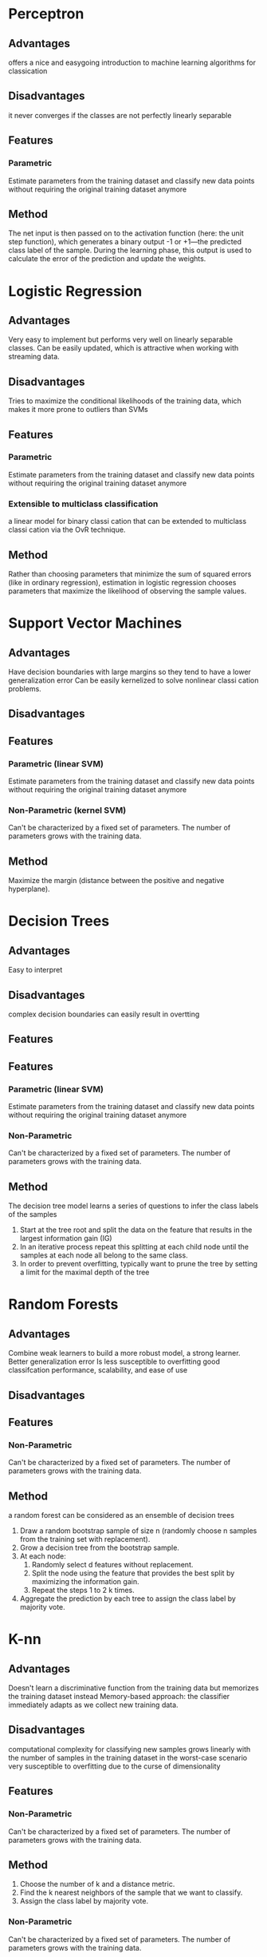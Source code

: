 * Perceptron
** Advantages
offers a nice and easygoing introduction to machine learning algorithms for classication
** Disadvantages
it never converges if the classes are not perfectly linearly separable
** Features
*** Parametric
Estimate parameters from the training dataset and classify new data points without requiring the original training dataset anymore
** Method
The net input is then passed on to the activation function (here: the unit step function), which generates a binary output -1 or +1—the predicted class label of the sample. During the learning phase, this output is used to calculate the error of the prediction and update the weights.

* Logistic Regression
** Advantages
Very easy to implement but performs very well on linearly separable classes.
Can be easily updated, which is attractive when working with streaming data.
** Disadvantages
Tries to maximize the conditional likelihoods of the training data, which makes it more prone to outliers than SVMs
** Features
*** Parametric
Estimate parameters from the training dataset and classify new data points without requiring the original training dataset anymore
*** Extensible to multiclass classification
a linear model for binary classi cation that can be extended to multiclass classi cation via the OvR technique.
** Method
Rather than choosing parameters that minimize the sum of squared errors (like in ordinary regression), estimation in logistic regression chooses parameters that maximize the likelihood of observing the sample values.

* Support Vector Machines
** Advantages
Have decision boundaries with large margins so they tend to have a lower generalization error
Can be easily kernelized to solve nonlinear classi cation problems.
** Disadvantages
** Features
*** Parametric (linear SVM)
Estimate parameters from the training dataset and classify new data points without requiring the original training dataset anymore
*** Non-Parametric (kernel SVM)
Can't be characterized by a  fixed set of parameters.
The number of parameters grows with the training data.
** Method
Maximize the margin (distance between the positive and negative hyperplane).

* Decision Trees
** Advantages
Easy to interpret
** Disadvantages
complex decision boundaries can easily result in overtting
** Features
** Features
*** Parametric (linear SVM)
Estimate parameters from the training dataset and classify new data points without requiring the original training dataset anymore
*** Non-Parametric
Can't be characterized by a  fixed set of parameters.
The number of parameters grows with the training data.
** Method
The decision tree model learns a series of questions to infer the class labels of the samples
1. Start at the tree root and split the data on the feature that results in the largest information gain (IG)
2. In an iterative process repeat this splitting at each child node until the samples at each node all belong to the same class.
3. In order to prevent overfitting, typically want to prune the tree by setting a limit for the maximal depth of the tree

* Random Forests
** Advantages
Combine weak learners to build a more robust model, a strong learner.
Better generalization error
Is less susceptible to overfitting
good classifcation performance, scalability, and ease of use
** Disadvantages
** Features
*** Non-Parametric
Can't be characterized by a  fixed set of parameters.
The number of parameters grows with the training data.
** Method
a random forest can be considered as an ensemble of decision trees
1. Draw a random bootstrap sample of size n (randomly choose n samples from the training set with replacement).
2. Grow a decision tree from the bootstrap sample. 
3. At each node:
  1. Randomly select d features without replacement.
  2. Split the node using the feature that provides the best split by maximizing the information gain.
  3. Repeat the steps 1 to 2 k times.
4. Aggregate the prediction by each tree to assign the class label by majority vote.

* K-nn
** Advantages
Doesn't learn a discriminative function from the training data but memorizes the training dataset instead
Memory-based approach: the classifier immediately adapts as we collect new training data. 
** Disadvantages
computational complexity for classifying new samples grows linearly with the number of samples in the training dataset in the worst-case scenario
very susceptible to overfitting due to the curse of dimensionality
** Features
*** Non-Parametric
Can't be characterized by a  fixed set of parameters.
The number of parameters grows with the training data.
** Method
1. Choose the number of k and a distance metric.
2. Find the k nearest neighbors of the sample that we want to classify.
3. Assign the class label by majority vote.
*** Non-Parametric
Can't be characterized by a fixed set of parameters.
The number of parameters grows with the training data.
* PCA

Userful for dimensionality reduction, exploratory data analyses, de-noising signals
** Method
In a nutshell, PCA finds the directions of maximum variance in high-dimensional data and projects it onto a new subspace with equal or fewer dimensions that the original one.

1. Standardize the d -dimensional dataset.
2. Construct the covariance matrix.
3. Decompose the covariance matrix into its eigenvectors and eigenvalues.
4. Select k eigenvectors that correspond to the k largest eigenvalues, where k is the dimensionality of the new feature subspace ( k ≤ d ).
5. Construct a projection matrix W from the "top" k eigenvectors.
6. Transform the d -dimensional input dataset X using the projection matrix W to obtain the new k -dimensional feature subspace.
** Advantages
** Disadvantages

* K-Means
** Advantages
extremely easy to implement
computationally very efficient compared to other clustering algorithms
** Disadvantages
have to specify the number of clusters k a priori. An inappropriate choice for k can result in poor clustering performance.
** Method
cluster analysis allows to find groups of similar objects, objects that are more related to each other than to objects in other groups.
1. Randomly pick k centroids from the sample points as initial cluster centers.
2. Assign each sample to the nearest centroid μ(j), j∈{1,...,k}.
3. Move the centroids to the center of the samples that were assigned to it.
4. Repeat the steps 2 and 3 until the cluster assignment do not change or a user-de ned tolerance or a maximum number of iterations is reached.
   
